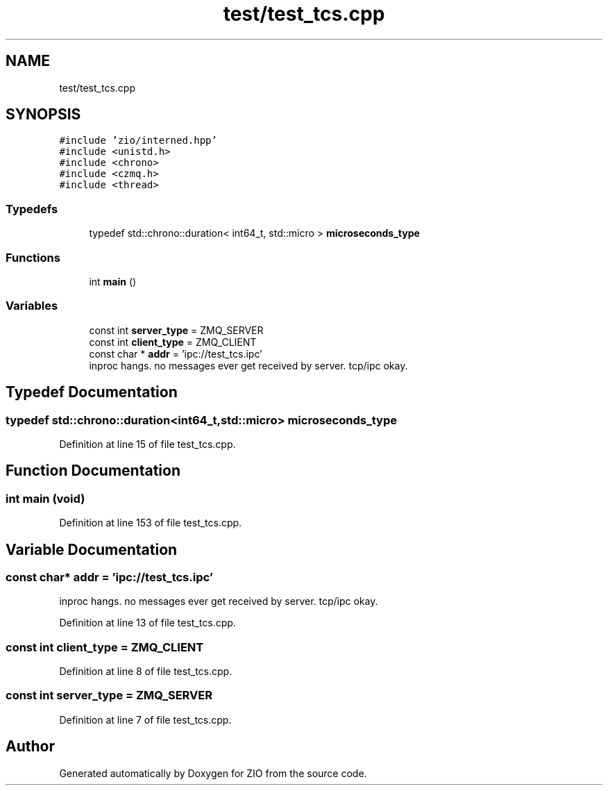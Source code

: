 .TH "test/test_tcs.cpp" 3 "Tue Feb 4 2020" "ZIO" \" -*- nroff -*-
.ad l
.nh
.SH NAME
test/test_tcs.cpp
.SH SYNOPSIS
.br
.PP
\fC#include 'zio/interned\&.hpp'\fP
.br
\fC#include <unistd\&.h>\fP
.br
\fC#include <chrono>\fP
.br
\fC#include <czmq\&.h>\fP
.br
\fC#include <thread>\fP
.br

.SS "Typedefs"

.in +1c
.ti -1c
.RI "typedef std::chrono::duration< int64_t, std::micro > \fBmicroseconds_type\fP"
.br
.in -1c
.SS "Functions"

.in +1c
.ti -1c
.RI "int \fBmain\fP ()"
.br
.in -1c
.SS "Variables"

.in +1c
.ti -1c
.RI "const int \fBserver_type\fP = ZMQ_SERVER"
.br
.ti -1c
.RI "const int \fBclient_type\fP = ZMQ_CLIENT"
.br
.ti -1c
.RI "const char * \fBaddr\fP = 'ipc://test_tcs\&.ipc'"
.br
.RI "inproc hangs\&. no messages ever get received by server\&. tcp/ipc okay\&. "
.in -1c
.SH "Typedef Documentation"
.PP 
.SS "typedef std::chrono::duration<int64_t,std::micro> \fBmicroseconds_type\fP"

.PP
Definition at line 15 of file test_tcs\&.cpp\&.
.SH "Function Documentation"
.PP 
.SS "int main (void)"

.PP
Definition at line 153 of file test_tcs\&.cpp\&.
.SH "Variable Documentation"
.PP 
.SS "const char* addr = 'ipc://test_tcs\&.ipc'"

.PP
inproc hangs\&. no messages ever get received by server\&. tcp/ipc okay\&. 
.PP
Definition at line 13 of file test_tcs\&.cpp\&.
.SS "const int client_type = ZMQ_CLIENT"

.PP
Definition at line 8 of file test_tcs\&.cpp\&.
.SS "const int server_type = ZMQ_SERVER"

.PP
Definition at line 7 of file test_tcs\&.cpp\&.
.SH "Author"
.PP 
Generated automatically by Doxygen for ZIO from the source code\&.
